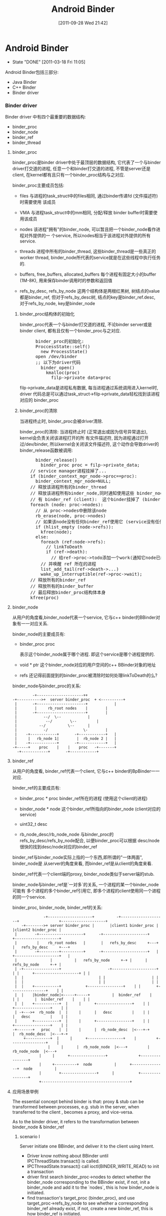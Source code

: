 #+DATE: [2011-09-28 Wed 21:42]
#+OPTIONS: toc:nil num:nil todo:nil pri:nil tags:nil ^:nil TeX:nil
#+CATEGORY: Android
#+TAGS: android, binder
#+DESCRIPTION:
#+TITLE: Android Binder
* Android Binder
  CLOSED: [2011-03-18 Fri 11:05]
  - State "DONE"       [2011-03-18 Fri 11:05]
  Android Binder包括三部分:
  - Java Binder
  - C++ Binder
  - Binder driver
*** Binder driver
    Binder driver 中有四个最重要的数据结构:
    - binder_proc
    - binder_node
    - binder_ref
    - binder_thread
**** binder_proc
     binder_proc是binder driver中处于最顶层的数据结构, 它代表了一个与binder
     driver打交道的进程, 任意一个和binder打交道的进程, 不管是server还是client,
     在kernel都有且只有一个binder_proc结构与之对应.

     binder_proc主要成员包括:
     - files
       与进程的task_struct中的files相同, 通过binder传递fd (文件描述符)时需要使用
       该成员
     - VMA
       与进程task_struct中的mm相同, 分配/释放 binder buffer时需要使用该成员
     - nodes
       该进程"拥有"的binder_node, 可以暂且把一个binder_node看作进程对外提供的一
       个service, 所以nodes相当于该进程对外提供的所有service.

     - threads
       进程中所有的binder_thread, 这些binder_thread是一些真正的worker thread,
       binder_node所代表的service就是在这些线程中执行任务的.

     - buffers, free_buffers, allocated_buffers
       每个进程有固定大小的buffer (1M-8K), 用来保存binder调用时的参数和返回值
     - refs_by_desc, refs_by_node
       这两个结构体是两根红黑树, 树结点的value都是binder_ref, 但对于refs_by_desc树,
       结点的key是binder_ref.desc, 对于refs_by_node, key是binder_node

***** binder_proc结构体的初始化
      binder_proc代表一个与binder打交道的进程, 不论binder server或是binder
      client, 都有且仅有一个binder_proc与之对应.
#+BEGIN_HTML
<pre lang="c++" line="1">
      binder_proc的初始化:
      ProccessState::self()
        new ProcessState()
	  open /dev/binder
	  ;; 以下为driver代码
	    binder_open()
	      kmalloc(proc)
	        filp->private_data=proc
</pre>
#+END_HTML
      filp->private_data是进程私有数据, 每当进程通过系统调用进入kernel时, driver
      代码总是可以通过task_struct->filp->private_data轻松找到该进程对应的
      binder_proc
***** binder_proc的清除
      当进程终止时, binder_proc会被driver清除.

      binder_proc的清除:
      当进程终止时 (正常退出或因为信号异常退出), kernel会负责关闭该进程打开的所
      有文件描述符, 因为进程通过打开过/dev/binder, 所以kernel会关闭该文件描述符,
      这个动作会导致driver的binder_release函数被调用:
#+BEGIN_HTML
<pre lang="c++" line="1">
      binder_release()
        binder_proc proc = filp->private_data;
	// service manager进程挂掉了...
	if (binder_context_mgr_node->proc==proc):
	  binder_context_mgr_node=NULL;
	// 释放该进程所有的binder_thread
	// 释放该进程所有binder_node,同时通知使用这些 binder_node (service) 的所
	// 有 binder_ref (client):  这个binder挂掉了 (binder.linkToDeath)
	foreach (node: proc->nodes):
	  // 从 proc->nodes中删除该node
	  rb_erase(node, proc->nodes)
	  // 如果该node没有任何binder_ref使用它 (service没有任何client)
	  if (hlist_empty (node->refs)):
	    kfree(node);
	  else:
	    foreach (ref:node->refs):
	      // linkToDeath
	      if (ref->death):
	        // 给ref->proc->todo添加一个work(通知它node已经dead),
		// 并唤醒 ref 所在的进程
		list_add_tail(ref->death->...)
		wake_up_interruptible(ref->proc->wait);
	// 释放所有的binder_ref
	// 释放所有的binder_buffer
	// 最后释放binder_proc结构体本身
	kfree(proc)
</pre>
#+END_HTML
**** binder_node
     从用户的角度看,binder_node代表一个service, 它与c++ binder的BBinder对
     象有一一对应关系.

     binder_node的主要成员有:
     - binder_proc proc

       表示这个binder_node属于哪个进程. 即这个service是哪个进程提供的.
     - void * ptr
       这个binder_node对应的用户空间的c++ BBinder对象的地址

     - refs
       还记得前面提到的binder_proc被清除时如何处理linkToDeath的么?

       
     binder_node与binder_proc的关系:
#+BEGIN_EXAMPLE
     		   -+---------------------++
      -+----------->+  server binder_proc  + <----------+
       |	   -+----------------------+	        |
       |	    |	  rb_root nodes	   |		|
       |	   -+----------------------+		|
       |		    --/  \--			|
       |	         --/	    \--			|
       |	      --/	       \--		|
       |     	    -/		          \-		|
       |    -+------------+    	  -+------------+	|
       |     |	 rb_node 1|    	   |  rb_node 2	|	|
       |    -+------------+    	  -+------------+	|
      -+-----+	  proc	  |	   |	proc   -+-------+
	    -+------------+    	  -+------------+
#+END_EXAMPLE
**** binder_ref
     从用户的角度看, binder_ref代表一个client, 它与c++ binder的BpBinder一一对应.

     binder_ref的主要成员有:
     - binder_proc * proc        
       binder_ref所在的进程 (使用这个client的进程)
     - binder_node * node
       这个binder_ref所指向的binder_node (client对应的service)
     - uint32_t desc  
       
     - rb_node_desc/rb_node_node
       与binder_proc的refs_by_desc/refs_by_node配合, 以便binder_proc可以根据
       desc/node很快的找到desc/node对应的binder_ref

     binder_ref与binder_node实际上指的一个东西,即所谓的"一体两面", binder_node是
     从server的角度来看, 而binder_ref是从client的角度来看. 

     binder_ref代表一个client端的proxy, binder_node类似于server端的stub. 

     binder_node与binder_ref是`一对多`的关系, 一个进程的某一个binder_node可能有
     多个进程的多个binder_ref引用它, 即多个进程的client使用同一个进程的同一个service.

     binder_proc, binder_node, binder_ref的关系: 
#+BEGIN_EXAMPLE
      	       	       -+--------------------+          -+--------------------+                  +--------------------+
       	     -+-------->+ server binder_proc | 	 	 |client1 binder_proc |			 |client2 binder_proc |
	      |	       -+--------------------+		-+--------------------+			 +--------------------+
	      |	        |    rb_root nodes   |		 |   refs_by_desc     +---+		 |   refs_by_desc     +---+
	      |	       -+---------+----------+		-+--------------------+	  |		 +--------------------+	  |
	      |	       		  |			 |   refs_by_node     +-+ |		 |   refs_by_node     +-+ |
	      |	-+----------------+    	       	       	-+--------------------+ | |		 +--------------------+ | |
	      |	 |					 		    	| |		 		    	| |
	      |	 |					 		    	| |		 		    	| |
	      |	 |    +-----------+			  +----------------+	| |		  +----------------+	| |
	      |	 |    |binder_node|<-----+-----+       	  |  binder_ref	   |	| |		  |  binder_ref	   |	| |
	      |	 |    +-----------+	 |     |	  +----------------+	| |		  +----------------+	| |
	      |	-+--->+	 rb_node  |	 |     |	  |   desc  	   |	| |		  |   desc  	   |	| |
	      |	      +-----------+	 |     |	  +----------------+	| |		  +----------------+	| |
	     -+-------+	  proc 	  |	 |     |	  |  rb_node_desc  |<---+-+		  |  rb_node_desc  |<---+-+
		      +-----------+	 |     |	  +----------------+ 	|		  +----------------+ 	|
			       		 |     |	  |  rb_node_node  |<---+		  |  rb_node_node  |<---+
					 |     |	  +----------------+			  +----------------+
					 |     +----------+  node      	   |	  +---------------+  node      	   |
					 |		  +----------------+      |       	  +----------------+
					 +----------------------------------------+
#+END_EXAMPLE
**** 应用场景举例
     The essential concept behind binder is that: proxy & stub can be
     transformed between processes, e.g. stub in the server, when transferred to
     the client , becomes a proxy, and vice-versa.

     As to the binder driver, it refers to the transformation between
     binder_node & binder_ref
***** scenario I
      Server initiate one BBinder, and deliver it to the client using Intent.
      - Driver know nothing about BBinder until IPCThreadState.transact() is called.
      - IPCThreadState.transact() call ioctl(BINDER_WRITE_READ) to init a transaction
      - driver first search binder_proc->nodes to detect whether the binder_node
        corresponding to the BBinder exist, if not, init a binder_node and add
        it to the `nodes`, this is how binder_node is initiated.
      - find transaction's target_proc (binder_proc), and use
        target_proc->refs_by_node to see whether a corresponding binder_ref
        already exist, if not, create a new binder_ref, this is how binder_ref
        is initiated.
      - the newly-created binder_ref->desc is set to a process-uniq integer,
        which is similar with the auto-increase _id field in database.  and
        binder_ref->node is set to the binder_node.
      - when client get the BpBinder, BpBinder->handler is set to binder_ref->desc, so that
	BpBinder->transact() knows the corresponding binder_ref
***** scenario II
      after the client get the BpBinder, it calls BpBinder->transact()
      - get BpBinder->handle
      - driver search the corresponding binder_ref in the host binder_proc according to `handle` and binder_proc->refs_by_desc
      - the transaction will fail if no binder_ref is found, or else get binder_node from binder_ref->node, and additionally,
	get target binder_proc through binder_node->proc
      - for now, target binder_proc and binder_node have been found, call (BBinder *)(binder_node->cookie)->transact() in binder_proc
**** binder_thread
     Driver can't execute user-mode BBinder in kernel-mode, How does the driver execute BBinder in server process?

     - The Binder server has several `while(1) {}` thread blocked on IOCTL, waiting for client transaction.
     - when the driver need to execute BBinder, it will first put data (BBinder address, function argument) to a place server can reach, then
       wake up the one of the server thread.
     - those server thread are so-called `Binder Thread #1/#2...`
***** Binder Thread initiate
      - IPCThreadState.startThreadPool() can start a binder thread.
      - ProcessState.joinThreadPool() can turn the calling thread to a binder thread.
      - java process have a born binder thread, because onZygoteInit() will call IPCThreadState.startThreadPool() to init a binder thread.
      - native c++ service must call IPCThreadState.startThreadPool() or ProcessState.joinThreadPool() explicitly.
      - if a process has no binder thread, although driver can find the binder_proc and BBinder, but since there is no binder thread,
	driver simply can't wake up any thread to perform the transaction.
***** Calling stack
      Client:
#+BEGIN_EXAMPLE lang=c
      BpBinder::transact()
       	IPCThreadState::transact()
          IPC~::waitForResponse()
             IPC~::talkWithDriver()
               	ioctl(BINDER_WRITE_READ)
                  drv::binder_thread_write()
                     wake_up server thread
                  drv::binder_thread_read()
                      wait...
             case BR_REPLY
#+END_EXAMPLE
      Server:
#+BEGIN_EXAMPLE lang=c
      IPC~::joinThreadPool
       	IPC~::talkWithDriver()
           ioctl(BINDER_WRITE_READ)
                  drv::binder_thread_write()
                  drv::binder_thread_read()
                      wait for client ....
                      now have work.
       	IPC~::executeCommand(BR_TRAN.)
           cookie::transact()
               BnInterface::onTransact()
           IPC~::sendReply()
              IPC~::talkWithDriver()
                 .....
                 wake up client
#+END_EXAMPLE
**** binder_buffer
     - binder_buffer is used during ONE binder transaction to save request(in the target_proc's)  and reply data (in the host_proc's)
       and this buffer is mmap to user-mode directly. so that user-mode BBinder can access binder_buffer directly.
     - every binder_proc has it's own buffer, size limited to 1M-8k, driver will allocate one binder_buffer from the buffer for every transaction.
     - one binder_proc's bind_buffers are organized in rb_tree, every node control a sized buffer.
     - the rb_tree use `best-fit` rule to allocate binder_buffer, and can `merge/split` on demand to reduce external memory fragmentation.

       all buffers are in a continuous memory block:
#+BEGIN_EXAMPLE
	       0                       1K      	       	       	       	       	       	1M-8K
	       +----------------------------------------------------------------+-------+
       	       |   data1: 1K,allocated |   data2: 2k, free |   data3 521k, alloc| .... 	|
       	       +----------------------------------------------------------------+-------+
#+END_EXAMPLE
       binder_buffer(s) are organized by buffers/free_buffers/allocated_buffers in rb_tree
#+BEGIN_EXAMPLE
	       	       	       	       	       	     +-----------------+
	       					     |	binder_proc    |
	       					     +-----------------+
	       		   +-------------------------+ 	buffers        |
			   |			     +-----------------+
	       		   |  +----------------------+ free_buffers    |
	       		   |  |			     +-----------------+
	       		   |  |			     |allocated_buffers+------------------------+
	       		   |  |			     +-----------------+			|
			   |  |					   				|
			   |  |					   				|
			   |  |   +---------------------+             +---------------------+	|
			   |  |   |  binder_buffer     	|	      |  binder_buffer      |	|
			   |  |   +---------------------+	      +---------------------+	|
			   |  +-->+rb_node(free or not)	|             |rb_node(free or not) |<--+
			   |   	  +---------------------+	      +---------------------+
			   +----->+   list_head entry  	+------------>|   list_head entry   |
				  +---------------------+	      +---------------------+
				  |   data_size	       	|	      |   data_size	    |
				  +---------------------+	      +---------------------+
				  |   data[0]		|	      |   data[0]	    |
				  +---------------------+	      +---------------------+
#+END_EXAMPLE
      client data are mmap to server's binder_buffer.
#+BEGIN_EXAMPLE
       		       User mode   +-----------------+                                 +-----------------+
		       	     	   |   process A     |			   	       |   process B     |
			     	   +-----------------+	    copy_from_user()	       +-----------------+
			     	   |   Parcel data   +------------------------+	       |       	         |
			     	   +-----------------+                        |	       +-------------^---+
									      |			     |
		      --------------------------------------------------------+----------------------+---------------
				  	 binder driver			      |			     |
		       Kernel mode	 +------------------------------------+----------------------+-------------+
					 |				      V		  	     |		   |
					 |     +----------------+          +--+-------------+	     |		   |
  				       	 |     | binder_proc B 	|   +----->+ binder_buffer  +--------+		   |
       	       	       	       	       	 |     +----------------+   |  	   +----------------+	mmap to B process  |
					 |     |  allocated_buf	+---+  	   |  parcel data   |			   |
					 |     |     	       	|      	   |  from A   	    |			   |
					 |     |       	       	|      	   +----------------+			   |
					 |     +----------------+						   |
					 +-------------------------------------------------------------------------+
#+END_EXAMPLE
***** binder_buffer de-allocation
      binder_buffer is de-allocated only when user called Parcel::freeData()
      firstly, drv will remove the binder_buffer from
      curr_proc->allocated_buffers.  then, if the buffered's next or prev buffer
      is also free, they will be merged to one larger binder_buffer, and then
      added to the curr_proc->free_buffers.
****** Parcle.freeData()
       free Parcel object ASAP!
       Client should free reply parcel ASAP!
       Server should free data parcel ASAP!
#+BEGIN_EXAMPLE
       Parcel::freeData()
          Parecel::mOwner()
            ioctl(BINDER_WRITE_READ) with BC_FREE_BUFFER
             drv::binder_thread_write()
                 free buffer of the proc
#+END_EXAMPLE
       Parcel::mOwner is actually a callback fun, it is registered to the parcel
       in BC_TRANSACTION (server got the data parcel) or BC_REPLY (client got
       the reply parcel).  The callback will ioctl to the driver the free the
       parcel.

**** binder_transaction_data
     :PROPERTIES:
     :CUSTOM_ID: @binder_transaction_data
     :END:
     binder_transaction_data stores request/reply data, and in most time, is bitwise copied to binder_buffer, but there are several exceptions:
     - Binder
       The BBinder wrote in binder_transaction_data is transformed to BpBinder and vice-versa
     - file descriptor
       new file descriptor is created in the target process, and old file descriptor is transformed to the newly created one.
#+BEGIN_EXAMPLE

       *binder_transaction_data*
       -+-------------+------+-----------+------+----------+-------------+---------+-----------+-----------+-----------+
       	|   target    |	     |   code  	 |	|	   |	       	 |	   |	       |	   |	       |
       	| (handle/ptr)|cookie| (command) | flags|sender_pid| sender_euid |data_size|offset_size| buffer_ptr|offset_ptr |
       -+-------------+------+-----------+------+----------+-------------+---------+-----------+----+------+----+------+
			  								       	    |           |
	-+------------------------------------------------------------------------------------------+	 -+-----+
	 | -+---------+----+--------------+--------+-----+-----+------+----------------			  v
	 |  | type    |flag| binder/handle| cookie | ....|type | flag | ...				 -+-----+--+-------+--------------
       	->--+(binder, |	   |   	       	  |    	   |   	 |     |      |	       	       	       	       	  | offset1|offset2| ...
	    | handler,|	   |		  |	   |	 |     |      |					 -+---+----+---+---+--------------
	    | fd..)   |	   |   	       	  |    	   |   	 |     |      |					      |	       |
	    ^---------+----+--------------+--------+-----^-----+------+---------------			      |	       |
	    |    *flag_binder_object*			 |						      |	       |
	   -+--------------------------------------------+----------------------------------------------------+	       |
							-+-------------------------------------------------------------+


#+END_EXAMPLE
***** overall calling sequence
      |-------------------------------------+-------------------------------------------+--------------------------------------|
      | client                              | driver                                    | server                               |
      |-------------------------------------+-------------------------------------------+--------------------------------------|
      | onTransact() ->                     |                                           |                                      |
      | create user_mode tr for parcel data |                                           |                                      |
      |                                     | client:    step 1                         |                                      |
      |                                     | binder_transaction_data tr;               |                                      |
      |                                     | copy_from_user(tr)                        |                                      |
      |                                     | buf=binder_alloc_buf(server,tr.data.size) |                                      |
      |                                     | binder_transaction t;                     |                                      |
      |                                     | t.data=buf                                |                                      |
      |                                     | create binder_work from t                 |                                      |
      |                                     | add binder_work to server's stack         |                                      |
      |                                     | wake up server                            |                                      |
      |                                     |                                           |                                      |
      |                                     | server:    step 2                         |                                      |
      |                                     | get binder_work from stack                |                                      |
      |                                     | get binder_transaction t                  |                                      |
      |                                     | binder_transaction_data tr;               |                                      |
      |                                     | tr.data=t.data                            |                                      |
      |                                     | copy_to_user(tr)                          |                                      |
      |                                     |                                           | get parcel data from tr              |
      |                                     |                                           | create user_mode tr for parcel reply |
      |                                     | server:                                   |                                      |
      |                                     | binder_transaction_data tr;               |                                      |
      |                                     | copy_from_user(tr)                        |                                      |
      |                                     | buf=binder_alloc_buf(client,tr.data.size) |                                      |
      |                                     | ...                                       |                                      |
      |                                     | repeat step 1 and step 2                  |                                      |
      | onTransact() <-                     |                                           |                                      |
      |-------------------------------------+-------------------------------------------+--------------------------------------|

**** binder_transaction & binder_work
     - binder_thread_write() & binder_thread_read() communicate with binder_work & binder_transaction.
     - binder_work are entry added to thread->todo / proc->todo, when server/client are waken up during binder_thread_read(), kernel code will
     - check thread->todo to get a binder_work to do, and extract binder_transaction from binder_work by container_of (binder_work) macro.
     - binder_transaction contains info about the work's caller and receiver and
       the transaction data, then construct a binder_transaction_data according to binder_transaction's data (target binder ptr, cookie,
       sender_uid, parcel data ..), then binder_thread_read() returns to user space code.

     To summarize:

     binder_thread->transaction_stack is the `transaction stack` while binder_transaction is the `transaction stack frame`,
     binder_transaction mainly saves the caller's return info.

     e.g. Client's binder transaction request will be encapsulated to a binder_transaction, and put into target's `transaction_stack`, when target need to
     reply to client, it can get the former binder_transaction from it's own `transaction_stack`, to know who will be waken up for the reply.

seq graph:
#+BEGIN_EXAMPLE
|-----------------------+--------------------------------------------------------+--------------------------------------------------+--------------|
| client                | binder_thread_write                                    | binder_thread_read                               | server       |                       |                                                        |                                                  |              |
|-----------------------+--------------------------------------------------------+--------------------------------------------------+--------------|
| onTransact() ->       | get binder_transaction_data from user mode             |                                                  |              |
|                       | cmd=BC_TRANSACTION                                     |                                                  |              |
|                       | construct binder_transaction and                       |                                                  |              |
|                       | put it to target's transaction_stack                   |                                                  |              |
|                       | add binder_work to target thread->todo                 |                                                  |              |
|                       | wakup target thread                                    |                                                  |              |
|                       |                                                        | get binder_work from thread->todo                |              |
|                       |                                                        | get binder_transaction from                      |              |
|                       |                                                        | binder_work                                      |              |
|                       |                                                        | construct binder_transaction_data for user mode  |              |
|                       |                                                        | reset binder_transaction_data (reset binder,fd.. |              |
|                       |                                                        | and set cmd=BR_TRANSACTION                       |              |
|                       |                                                        |                                                  | onTransact() |
|                       | get binder_transaction_data from user mode             |                                                  |              |
|                       | cmd=BC_REPLY                                           |                                                  |              |
|                       | get binder_transaction from it's own transaction_stack |                                                  |              |
|                       | so as to get target_thread                             |                                                  |              |
|                       | construct binder_transacton and add binder_work to     |                                                  |              |
|                       | target_thread->todo, then wake up target thread        |                                                  |              |
|                       |                                                        | get binder_work from thread->todo                |              |
|                       |                                                        | get binder_transaction                           |              |
|                       |                                                        | construct binder_transaction_data for user mode  |              |
|                       |                                                        | reset binder_transaction_data                    |              |
|                       |                                                        | and set cmd=BR_REPLY                             |              |
| onTransact() waken up |                                                        |                                                  |              |
|                       |                                                        |                                                  |              |
|                       |                                                        |                                                  |              |
|                       |                                                        |                                                  |              |
|-----------------------+--------------------------------------------------------+--------------------------------------------------+--------------|
#+END_EXAMPLE

**** DONE [#C] binder reference count
     CLOSED: [2011-03-18 Fri 17:57]
     - State "DONE"       [2011-03-18 Fri 17:57]

     Q: how binder_ref is deleted?
     1. Binder.finalize() @ Binder.java
#+BEGIN_EXAMPLE
	Binder.finalize()
	  android_os_Binder_destroy() // jni
#+END_EXAMPLE
     2. binder jni
#+BEGIN_EXAMPLE
	android_os_Binder_destroy()
	  JavaBBinderHolder->decStrong(); // JavaBBinderHolder extends RefBase
#+END_EXAMPLE
     3. RefBase.cpp
#+BEGIN_EXAMPLE
	RefBase->decStrong()
	  int32_t c = android_atomic_dec(&refs->mStrong);
	  const_cast<RefBase*>(this)->onLastStrongRef(id);
#+END_EXAMPLE
     4. BpBinder.cpp
	BpBinder extends RefBase
#+BEGIN_EXAMPLE
	BpBinder->onLastStrongRef()
	  IPCThreadState.decStrongHandle()
#+END_EXAMPLE
     5. IPCThreadState.cpp
#+BEGIN_EXAMPLE
	IPCThreadState.decStrongHandle()
	  mOut.writeInt32(BC_RELEASE);
#+END_EXAMPLE
     6. Binder.c
#+BEGIN_EXAMPLE
	binder_thread_write()
	  case BC_RELEASE:
	    binder_dec_ref(ref, 1);
	      ref->strong--;
	      if ref->strong == 0:
	       binder_dec_node(ref->node, strong, 1);
	     if ref->strong == 0 && ref->weak == 0:
	       binder_delete_ref(ref);
#+END_EXAMPLE
     What's more:
     - binder_dec_ref() will also be called during binder_free_buffer() and the buffer contains BINDER_TYPE_HANDLE.
     - binder_node will be deleted when:
       binder_proc died or there is no binder_ref of the binder_node
**** DONE [#A] binder's death ( linkToDeath )
     SCHEDULED: <2011-03-01 Tue> CLOSED: [2011-02-28 Mon 13:13]
     - State "DONE"       [2011-02-28 Mon 13:13]

     see [[@AppDeathRecipient]]
     see also [[Android Process Crash and Restart]]

     java: BinderProxy.linkToDeath(DeathRecipient)
     c++   BpBinder.linkToDeath(DeathRecipient)

     - binder dead
       typically because binder fd is closed, e.g. when remote process exit, or user manually called IPCThreadState.stopProcess

     - how DeathRecipient is called
#+BEGIN_EXAMPLE
       close(binder_fd)
         driver::binder_release()
	   driver::binder_deferred_release()
	     foreach node->refs:
	       ref->death->work.type = BINDER_WORK_DEAD_BINDER;
  	       list_add_tail(&ref->death->work.entry, &ref->proc->todo);
	       wake_up_interruptible(&ref->proc->wait);
#+END_EXAMPLE
       when proxy side's binder_thread is waken up, it will read one BR_DEAD_BINDER command, which will execute:
#+BEGIN_EXAMPLE
       BpBinder *proxy = (BpBinder*)mIn.readInt32();
       proxy->sendObituary();
         foreach ob in mObituaries:
	   ob.recipient.binderDead()
#+END_EXAMPLE
     - how DeathRecipient is registered
#+BEGIN_EXAMPLE
       BpBinder.linkToDeath
         Obituary ob;
	 ob.recipient = recipient;
	 IPCTheadState::requestDeathNotification(mHandle, BpBinder);
	   mOut.writeInt32(BC_REQUEST_DEATH_NOTIFICATION);
	   mOut.writeInt32((int32_t)handle);
	   mOut.writeInt32((int32_t)BpBinder); ;;BpBinder's local address is written to driver as *cookie*
	     driver::BC_REQUEST_DEATH_NOTIFICATION
	       ref->death->cookie=*cookie*; ;;BpBinder's local address
         mObituaries->add(ob);
#+END_EXAMPLE
     - If there is no binder_thread running in proxy process, maybe DeathRecipient will never be notified automatically.

**** DONE binder & exception
     CLOSED: [2011-03-10 Thu 13:50]
     - State "DONE"       [2011-03-10 Thu 13:50]
     - State "DONE"       [2011-02-22 Tue 19:08]
***** remote exceptions
      `remote exceptions` stands for `exceptions occurred during stub.onTransact()`
****** proxy side
      - binder.stub.proxy
#+BEGIN_EXAMPLE
  	public int foo() throws android.os.RemoteException {
	     android.os.Parcel _data = android.os.Parcel.obtain();
	     android.os.Parcel _reply = android.os.Parcel.obtain();
	     int _result;
	     try {
		 _data.writeInterfaceToken(DESCRIPTOR);
		 mRemote.transact(Stub.TRANSACTION_foo, _data, _reply, 0);
		 _reply.readException();
		 _result = _reply.readInt();
	     } // note: *without `catch clause`*
	     finally {
		 _reply.recycle();
		 _data.recycle();
	     }
	     return _result;
        }
#+END_EXAMPLE
      - _reply.readException()
#+BEGIN_EXAMPLE
	return if code==0
       	switch (code) {
             case EX_SECURITY:
                 throw new SecurityException(msg);
             case EX_BAD_PARCELABLE:
                 throw new BadParcelableException(msg);
             case EX_ILLEGAL_ARGUMENT:
                 throw new IllegalArgumentException(msg);
             case EX_NULL_POINTER:
                 throw new NullPointerException(msg);
             case EX_ILLEGAL_STATE:
                 throw new IllegalStateException(msg);
         }
#+END_EXAMPLE
****** stub side
      - Binder.execTransact()
#+BEGIN_EXAMPLE lang=c
        try {
            res = onTransact(code, data, reply, flags);
	    // if exceptions other than RemoteException and RuntimeException are thrown here,
	    // the outer JavaBBinder jni wrapper class will handle it, and output message like
	    // "Uncaught remote exception!
	    // Exceptions are not yet supported across processes"
        } catch (RemoteException e) {
            reply.writeException(e);
            res = true;
        } catch (RuntimeException e) {
            reply.writeException(e);
            res = true;
        }
#+END_EXAMPLE
      - writeException()
#+BEGIN_EXAMPLE lang=c
	int code = 0;
        if (e instanceof SecurityException) {
            code = EX_SECURITY;
        } else if (e instanceof BadParcelableException) {
            code = EX_BAD_PARCELABLE;
        } else if (e instanceof IllegalArgumentException) {
            code = EX_ILLEGAL_ARGUMENT;
        } else if (e instanceof NullPointerException) {
            code = EX_NULL_POINTER;
        } else if (e instanceof IllegalStateException) {
            code = EX_ILLEGAL_STATE;
        }
        writeInt(code);
	if (code==0) throw new RuntimeException();
#+END_EXAMPLE
      - Binder.stub.onTransact()
#+BEGIN_EXAMPLE lang=c
	case TRANSACTION_foo:
	{
	    data.enforceInterface(DESCRIPTOR);
	    int _result = this.foo();
	    reply.writeNoException();
	    reply.writeInt(_result);
	    return true;
	}
#+END_EXAMPLE
***** local exceptions
      `local exceptions` stands for `exceptions occurred other than stub.onTransact(), e.g. binder error`
#+BEGIN_EXAMPLE
      try {
        _data.writeInterfaceToken(DESCRIPTOR);
	mRemote.transact(Stub.TRANSACTION_foo, _data, _reply, 0); // binder's own exceptions may be thrown here .
	  BinderPorxy.transact()
	    android_os_BinderProxy_transact() // native here
	      err=BpBinder.transact()
	        err=IPCTheadState.transact()
		  err=waitForResponse()
		    .. talk with driver, may return err for errors like FAILED_EXCEPTION, DEAD_OBJECT, NO_MEMORY, PERMISSION_DENIED ...
	      signalExceptionForError(err);
	        switch err:
		  case EPERM: jniThrowException("java/lang/SecurityException")
		  case FAILED_TRANSACTION: LOGE("!!! FAILED BINDER TRANSACTION !!!"); // doesn't throw exceptions!
		  ...
	_reply.readException(); // stub initiated exceptions may be thrown here
	_result = _reply.readInt();
      }
#+END_EXAMPLE
***** To summarize
      - binder.stub.proxy need to invoke Parcel.readException() to manually detect whether exceptions occurred in the stub side.
      - only 5 RuntimeException occurred in stub.onTransact can be eventually caught by stub and send to proxy (RemoteException is caught by execTransact,
	but not wrote to reply...weired~)
      - proxy side's readException only throws 5 RuntimeException
      - RemoteException happened in stub side will not be caught by proxy side.
	RemoteException should only be thrown by proxy's own code, stub's code shouldn't throw any exceptions other than those 5 RuntimeException
#+BEGIN_EXAMPLE
					   ____   ___   ___  __  __ _
					  | __ ) / _ \ / _ \|  \/  | |
      					  |  _ \| | | | | | | |\/| | |
					  | |_) | |_| | |_| | |  | |_|
					  |____/ \___/ \___/|_|  |_(_)
							^
							|
							|     2.remote exceptions popped
							|	up through binder reply
		 		  			|   .................................
		 		  			|   .  	                       	    .
		 		       	       	       	|   .  	       	      -+------------+-----------------+
		 		       	      proxy	|   v	    	       |       	       	    stub      |
       	       	       	       	       	     -+---------+------------+ 	       |  -+--------------------+     |
		 		    +-------->|	       	       	     | 	       |   |   	       	       	|     |
		 		    |	      |	  java 	transact()   |	       |   |   java transact()	|     |
		 	       	    |	-+----+----------------------+---+     |   |	   	      	|     |
	       1.local exceptions   |	 |   -+-------jni------------+ 	 |     |  -+--------------------+     |
       	       	 popped up through  |	 |    |	      	    	     |	 |    -+---+--------------------+-----+
		 function ret code  |	 |    |	  c++  	transact()   |	 |     	   |   c++ transact()	|
				    |	 |    |		    	     |	 |     	   |	   	     	|
				   -+----+   -+-------ioctl----------+---+---------+-------ioctl--------+---+
				     	 |    |	       	    	      	 |		             	    |
				     	 |    |	       	       	       	 |		               	    |
       	       	       	       	     	 |    |		 	      	 |		                    |
       	       	       	       	       	 |    |		 	      	 |		                    |
					 |    |		        kernel	 |		                    |
       	       	       	       	       	 |   -+--------------------------+----------------------------------+
     					-+-------------------------------+

#+END_EXAMPLE

**** TODO [#B] binder wait & todo
*** C++
**** BpInterface
12/9/2010
BpInterface:IInterface
BpInterface resides in the proxy part, but it't nothing but an encapsulation of the remote IBinder (actually BpBinder)

it's most import method is BpInterface.asInterface(IBinder)
, it will implement those IXX.xx functions and dispatch them to BpBinder.transact().

**** IInterface
**** BnInterface
12/9/2010
BnInterface:BBinder,IInterface
so, BnInterface resides in the stub part, and mainly act as two parts:
1) it extends IInterface, so it will implement IXX.xx functions
2) it extends BBinder, so it will implement onTransact(), it will be called by BBinder.transact(), and will dispatch transact code to it's own IXX.xx functions.

**** BBinder
12/9/2010
BBinder corresponds to BpBinder, it is the real stub part.

when IPCThreadState discovers an IPC, it will call BBinder.transact(), which will call deprived class's (which is usually BnInterface) onTransact()

**** BpBinder
12/9/2010
when BnInterface, as the stub part,is returned to client as IBinder through Parcel.writeStrongBinder and Parcel.readStrongBinder, the proxy part actually will get a BpBinder as IBinder (since both BpBinder and BBinder extends IBinder).

To make it clear, BpInterface use BpBinder, and BnInterface extends BBinder

BpBinder's most import method is transact(), which will call IPCThreadState.transact() to interact will binder driver.

BpBinder's member variable `handle` could be used by the driver to distinguish it from other BpBinder and found the corresponding strub process.
**** Binder Thread
**** ProcessState
12/9/2010
both the proxy and stub process has one and only one ProcessState.
1) proxy part:
BpBinder->transact()->IPCThreadState.transact()

IPCThreadState need to use ProcessState to interact with binder driver

2) stub part:

***** StartThreadPool
**** IPCThreadState
***** JoinThreadPool
*** Java/AIDL
**** IXx.stub
     stub is essentially a binder, but it do additional two things:
     1. Imlements some stubs side IXx funtions.
     2. Auto dispatching to those functions according to unmarshalling result.


     stub implement both Binder and IXx.
     1. It implements Binder, and  implements onTransact(), so it can be returned when OnBind, or addService as IBinder... as the stub.
     2. It implements IXx, so it will implents those stub side functions of IXx,
        e.g.  IXx.foo.  stub.onTransact will call IXx.foo according to the
        unmarshalling result.

**** IXx.stub.proxy
     proxy only implements IXx, and it will take an IBinder as ctor param.  It should be taken as a helper utility for the ibinder.
     So:
     1. It implements IXx, so it will implements IXx proxy side functions,
        e.g. IXx.foo, those functions do nothing but marshalling the params and
        then call remote->transact.
     2. It take an IBinder as ctor param(the 'remote' var), so it can use the
        IBinder to do proxy works. e.g. Call ibinder->transact.
     IXx.asInterface(ibinder) actually call IXx.stub.proxy(ibinder) to convert the ibinder as an proxy interface.
*** Java Binder vs. C++ binder
    java binder is just an encapsulation of c++ binder
    Binder,BinderProxy vs. JavaBBinder, BpBinder
**** binder proxy in java
#+BEGIN_EXAMPLE
     IBinder.transact()   // binder proxy in java is BinderProxy
       BinderProxy.transact() // native
         android_os_BinderProxy_transact() // in android_util_Binder.cpp
	   IBinder* target = env->GetIntField(obj, gBinderProxyOffsets.mObject); //target is a BpBinder
	     err=BpBinder->transact()->IPCThreadState->transact()
	       ...
	     signalExceptionForError(env, obj, err);
#+END_EXAMPLE
**** binder stub in java
     - initialization
#+BEGIN_EXAMPLE
       Binder() // ctor
         init(); // native
           android_os_Binder_init()
	     JavaBBinderHolder(env, clazz); // JavaBBinderHolder is a lazy holder for JavaBBinder
	     // lazy evaluation of JavaBBinderHolder.get() will init JavaBBinder and set to gBinderOffsets.mObject
	     env->SetIntField(clazz, gBinderOffsets.mObject, (int)jbh);
#+END_EXAMPLE
     - writeStrongBinder
#+BEGIN_EXAMPLE
       Parcel.writeStrongBinder() // native
         android_os_Parcel_writeStrongBinder()
	   parcel->writeStrongBinder(ibinderForJavaObject(env, object));
	     if (env->IsInstanceOf(obj, gBinderProxyOffsets.mClass)): // binder is proxy
	       env->GetIntField(obj, gBinderProxyOffsets.mObject);
	     else if (env->IsInstanceOf(obj, gBinderOffsets.mClass)): // binder is stub
	       env->GetIntField(obj, gBinderOffsets.mObject); // binder initialization will set this field
#+END_EXAMPLE
     - onTransact
#+BEGIN_EXAMPLE
       JavaBBinder.onTransact() // c++
         env->CallBooleanMethod(mObject, gBinderOffsets.mExecTransact, ...)
	   Binder.execTransact()
	     Binder.onTransact()
         excep = env->ExceptionOccurred();
	 report_exception(env, excep,...)
#+END_EXAMPLE

*** misc
**** Parcelable VS. Serializable
     Parcelable:
     fast and lightweight.  But there are some limitations:
     1. all the Container class is NOT parcelable but serializable, so u can't call
       	Intent.putExtra(List..).  Although u can use intent.putParcelableArrayList(),
       	the items in the list must be Parcelable.....
     2. Bundle internally is a Map<String,Object>, and calls Parcel.writeValue(object)  recursively to write anything,  the function looks like:
       	if (obj instance of String) ...
       	if (obj instance of Map) ..
       	if (obj instance of List) ...
       	....
       	if (obj instance of Parcelable)

       	so u see, Parcelable is the last resort, so if you rewrite Map which
       	implements Parcleble, it will NEVER be taken as a Parcelable by Bundle,
       	since it's firstly a Map...

     To summurize it: complex Containers could NOT be transmitted through parcel.

     serializable is java's game. It's powerful but quite SLOOOOW.
     u can serialize any complex class, just DECLARE it implements 'Serializable'.  Also u can optionally provid
**** IBinder as token
**** ParcelFileDescriptor
**** DONE Binder.getCallingPid() & Binder.getCallingUid()
     CLOSED: [2011-02-22 Tue 17:23]
     - State "DONE"       [2011-02-22 Tue 17:23]
     see [[@Android Permission]]
     see [[@binder_transaction_data]]
     - these two static functions can be used to retrieve the calling pid/uid of the binder proxy thread, but if the current thread is
       not executing an incoming binder transaction, then it's own pid/uid is returned.
     - these functions can be used by the binder_stub to detect whether the binder_proxy has appropriate permissions, through
       `context.checkPermission(permission,calling_pid,calling_uid)`, or it's analog `context.checkSelfOrCallingPermission(permission)`

     Binder.getCallingPid()
       IPCThreadState.getCallPid()
         return mCallingPid

     IPCThreadState.waitForResponse()
       ;; for binder stub, block to get transaction request
       executeCommand();
         ;; BR_TRANSACTION
         get `binder_transaction_data` from binder_buffer,
         orig_pid=mCallingPid        ;; save orig pid
         mCallingPid=tr.sender_pid   ;; get sender pid from binder_transaction_data
         (*cookie)->transact()       ;;
         mCallingPid=orig_pid        ;; restore orig pid

    mCallingPid is initialized to getPid() by IPCThreadState, so that Binder.getCallPid() may return thread's own pid if not executing an incoming
    binder transaction.
**** DONE Binder.clearCallingIdentity() & Binder.restoreCallingIdentity()
     CLOSED: [2011-02-25 Fri 14:02]
     - State "DONE"       [2011-02-25 Fri 14:02]
       during one binder transaction, if the binder-stub want to temporary use it's own pid/uid (instead of proxy's pid/uid) for permission-check, it
       should invoke clearCallingIdentity to temporary save proxy's pid/uid to one `long int`, then set getCallingPid to stub's own pid.
       After the permission-check, it could invoke restoreCallingIdentity(long) to restore getCallingPid to proxy's pid.
**** AsyncTask
**** Messenger
     :PROPERTIES:
     :CUSTOM_ID: @Messenger
     :END:
     handy class which provide a handler within a binder, so that message can be sent across processes.
